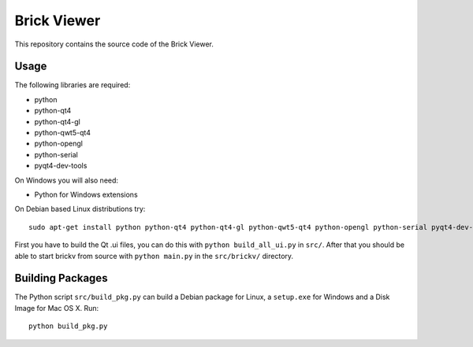 Brick Viewer
============

This repository contains the source code of the Brick Viewer.

Usage
-----

The following libraries are required:

* python
* python-qt4
* python-qt4-gl
* python-qwt5-qt4
* python-opengl
* python-serial
* pyqt4-dev-tools

On Windows you will also need:

* Python for Windows extensions

On Debian based Linux distributions try::

 sudo apt-get install python python-qt4 python-qt4-gl python-qwt5-qt4 python-opengl python-serial pyqt4-dev-tools

First you have to build the Qt .ui files, you can do this with
``python build_all_ui.py`` in ``src/``. After that you should be able to start
brickv from source with ``python main.py`` in the ``src/brickv/`` directory.

Building Packages
-----------------

The Python script ``src/build_pkg.py`` can build a Debian package for
Linux, a ``setup.exe`` for Windows and a Disk Image for Mac OS X. Run::

 python build_pkg.py
